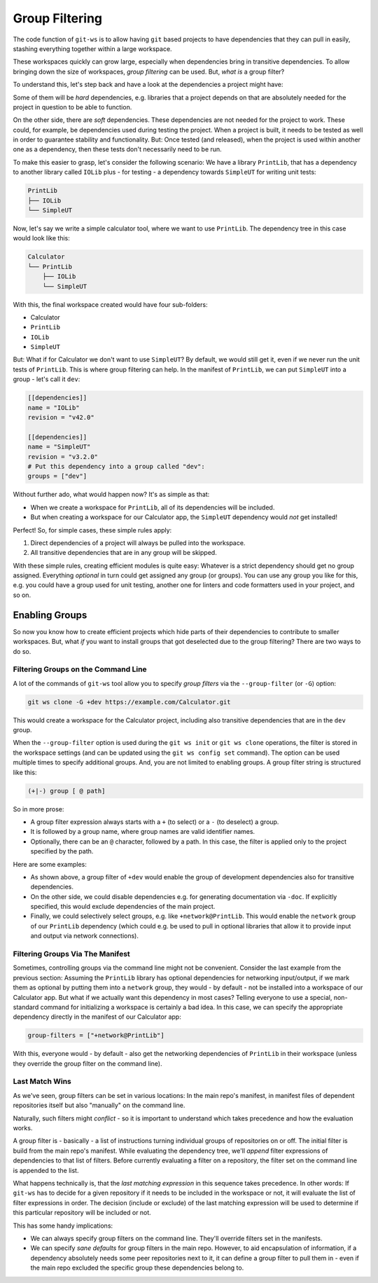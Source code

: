 .. _group_filtering:

Group Filtering
===============

The code function of ``git-ws`` is to allow having ``git`` based projects to have dependencies that they can pull in easily, stashing everything together within a large workspace.

These workspaces quickly can grow large, especially when dependencies bring in transitive dependencies. To allow bringing down the size of workspaces, *group filtering* can be used. But, *what is* a group filter?

To understand this, let's step back and have a look at the dependencies a project might have:

Some of them will be *hard* dependencies, e.g. libraries that a project depends on that are absolutely needed for the project in question to be able to function.

On the other side, there are *soft* dependencies. These dependencies are not needed for the project to work. These could, for example, be dependencies used during testing the project. When a project is built, it needs to be tested as well in order to guarantee stability and functionality. But: Once tested (and released), when the project is used within another one as a dependency, then these tests don't necessarily need to be run.

To make this easier to grasp, let's consider the following scenario: We have a library ``PrintLib``, that has a dependency to another library called ``IOLib`` plus - for testing - a dependency towards ``SimpleUT`` for writing unit tests:

.. code-block::

    PrintLib
    ├── IOLib
    └── SimpleUT

Now, let's say we write a simple calculator tool, where we want to use ``PrintLib``. The dependency tree in this case would look like this:

.. code-block::

    Calculator
    └── PrintLib
        ├── IOLib
        └── SimpleUT

With this, the final workspace created would have four sub-folders:

* Calculator
* ``PrintLib``
* ``IOLib``
* ``SimpleUT``

But: What if for Calculator we don't want to use ``SimpleUT``? By default, we would still get it, even if we never run the unit tests of ``PrintLib``. This is where group filtering can help. In the manifest of ``PrintLib``, we can put ``SimpleUT`` into a group - let's call it ``dev``:

.. code-block:: toml

    [[dependencies]]
    name = "IOLib"
    revision = "v42.0"

    [[dependencies]]
    name = "SimpleUT"
    revision = "v3.2.0"
    # Put this dependency into a group called "dev":
    groups = ["dev"]

Without further ado, what would happen now? It's as simple as that:

* When we create a workspace for ``PrintLib``, all of its dependencies will be included.
* But when creating a workspace for our Calculator app, the ``SimpleUT`` dependency would *not* get installed!

Perfect! So, for simple cases, these simple rules apply:

1. Direct dependencies of a project will always be pulled into the workspace.
2. All transitive dependencies that are in any group will be skipped.

With these simple rules, creating efficient modules is quite easy: Whatever is a strict dependency should get no group assigned. Everything *optional* in turn could get assigned any group (or groups). You can use any group you like for this, e.g. you could have a group used for unit testing, another one for linters and code formatters used in your project, and so on.


Enabling Groups
---------------

So now you know how to create efficient projects which hide parts of their dependencies to contribute to smaller workspaces. But, what *if* you want to install groups that got deselected due to the group filtering? There are two ways to do so.


Filtering Groups on the Command Line
++++++++++++++++++++++++++++++++++++

A lot of the commands of ``git-ws`` tool allow you to specify *group filters* via the ``--group-filter`` (or ``-G``) option:

.. code-block:: bash

    git ws clone -G +dev https://example.com/Calculator.git

This would create a workspace for the Calculator project, including also transitive dependencies that are in the ``dev`` group.

When the ``--group-filter`` option is used during the ``git ws init`` or ``git ws clone`` operations, the filter is stored in the workspace settings (and can be updated using the ``git ws config set`` command). The option can be used multiple times to specify additional groups. And, you are not limited to enabling groups. A group filter string is structured like this:

.. code-block::

    (+|-) group [ @ path]

So in more prose:

* A group filter expression always starts with a ``+`` (to select) or a ``-`` (to deselect) a group.
* It is followed by a group name, where group names are valid identifier names.
* Optionally, there can be an ``@`` character, followed by a path. In this case, the filter is applied only to the project specified by the path.


Here are some examples:

* As shown above, a group filter of ``+dev`` would enable the group of development dependencies also for transitive dependencies.
* On the other side, we could disable dependencies e.g. for generating documentation via ``-doc``. If explicitly specified, this would exclude dependencies of the main project.
* Finally, we could selectively select groups, e.g. like ``+network@PrintLib``. This would enable the ``network`` group of our ``PrintLib`` dependency (which could e.g. be used to pull in optional libraries that allow it to provide input and output via network connections).


Filtering Groups Via The Manifest
+++++++++++++++++++++++++++++++++

Sometimes, controlling groups via the command line might not be convenient. Consider the last example from the previous section: Assuming the ``PrintLib`` library has optional dependencies for networking input/output, if we mark them as optional by putting them into a ``network`` group, they would - by default - not be installed into a workspace of our Calculator app. But what if we actually want this dependency in most cases? Telling everyone to use a special, non-standard command for initializing a workspace is certainly a bad idea. In this case, we can specify the appropriate dependency directly in the manifest of our Calculator app:

.. code-block::  toml

    group-filters = ["+network@PrintLib"]

With this, everyone would - by default - also get the networking dependencies of ``PrintLib`` in their workspace (unless they override the group filter on the command line).


Last Match Wins
+++++++++++++++

As we've seen, group filters can be set in various locations: In the main repo's
manifest, in manifest files of dependent repositories itself but also "manually"
on the command line.

Naturally, such filters might *conflict* - so it is important to understand
which takes precedence and how the evaluation works.

A group filter is - basically - a list of instructions turning individual groups
of repositories on or off. The initial filter is build from the main
repo's manifest. While evaluating the dependency tree, we'll *append*
filter expressions of dependencies to that list of filters. Before
currently evaluating a filter on a repository, the filter set on the
command line is appended to the list.

What happens technically is, that the *last matching expression* in this
sequence takes precedence. In other words: If ``git-ws`` has to decide for a
given repository if it needs to be included in the workspace or not, it will
evaluate the list of filter expressions in order. The decision (include or
exclude) of the last matching expression will be used to determine if this
particular repository will be included or not.

This has some handy implications:

- We can always specify group filters on the command line. They'll
  override filters set in the manifests.
- We can specify *sane defaults* for group filters in the main repo. However,
  to aid encapsulation of information, if a dependency absolutely needs some
  peer repositories next to it, it can define a group filter to pull them in -
  even if the main repo excluded the specific group these dependencies belong
  to.
